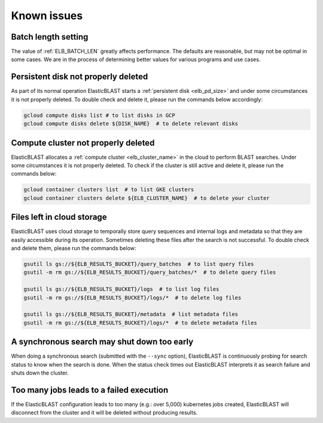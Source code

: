 .. _issues:

Known issues
============

.. _elb_batch_len_setting:

Batch length setting
--------------------

The value of :ref:`ELB_BATCH_LEN` greatly affects performance. The defaults are reasonable, but may not be optimal in some cases. We are in the process of determining better values for various programs and use cases.


.. _pd_leak:

Persistent disk not properly deleted
------------------------------------

As part of its normal operation ElasticBLAST starts a
:ref:`persistent disk <elb_pd_size>` and under some circumstances it
is not properly deleted. To double check and delete it, please run the commands
below accordingly:

.. code-block:: bash

   gcloud compute disks list # to list disks in GCP
   gcloud compute disks delete ${DISK_NAME}  # to delete relevant disks


.. _cluster_leak:

Compute cluster not properly deleted
------------------------------------

ElasticBLAST allocates a :ref:`compute cluster <elb_cluster_name>` in the cloud to perform BLAST searches. Under some circumstances it is not properly deleted. To check if the cluster is still active and delete it, please run the commands below:

.. code-block:: bash

   gcloud container clusters list  # to list GKE clusters
   gcloud container clusters delete ${ELB_CLUSTER_NAME}  # to delete your cluster


.. _file_leak:

Files left in cloud storage
---------------------------

ElasticBLAST uses cloud storage to temporally store query sequences and internal logs and metadata so that they are easily accessible during its operation. Sometimes deleting these files after the search is not successful. To double check and delete them, please run the commands below:

.. code-block:: bash

   gsutil ls gs://${ELB_RESULTS_BUCKET}/query_batches  # to list query files
   gsutil -m rm gs://${ELB_RESULTS_BUCKET}/query_batches/*  # to delete query files

   gsutil ls gs://${ELB_RESULTS_BUCKET}/logs  # to list log files
   gsutil -m rm gs://${ELB_RESULTS_BUCKET}/logs/*  # to delete log files

   gsutil ls gs://${ELB_RESULTS_BUCKET}/metadata  # list metadata files
   gsutil -m rm gs://${ELB_RESULTS_BUCKET}/logs/*  # to delete metadata files


.. _early_shutdown:

A synchronous search may shut down too early
--------------------------------------------

When doing a synchronous search (submitted with the ``--sync`` option), ElasticBLAST is continuously probing for search status to know when the search is done. When the status check times out ElasticBLAST interprets it as search failure and shuts down the cluster.

.. _too_many_jobs:

Too many jobs leads to a failed execution
-----------------------------------------

If the ElasticBLAST configuration leads to too many (e.g.: over 5,000)
kubernetes jobs created, ElasticBLAST will disconnect from the cluster and it
will be deleted without producing results.

